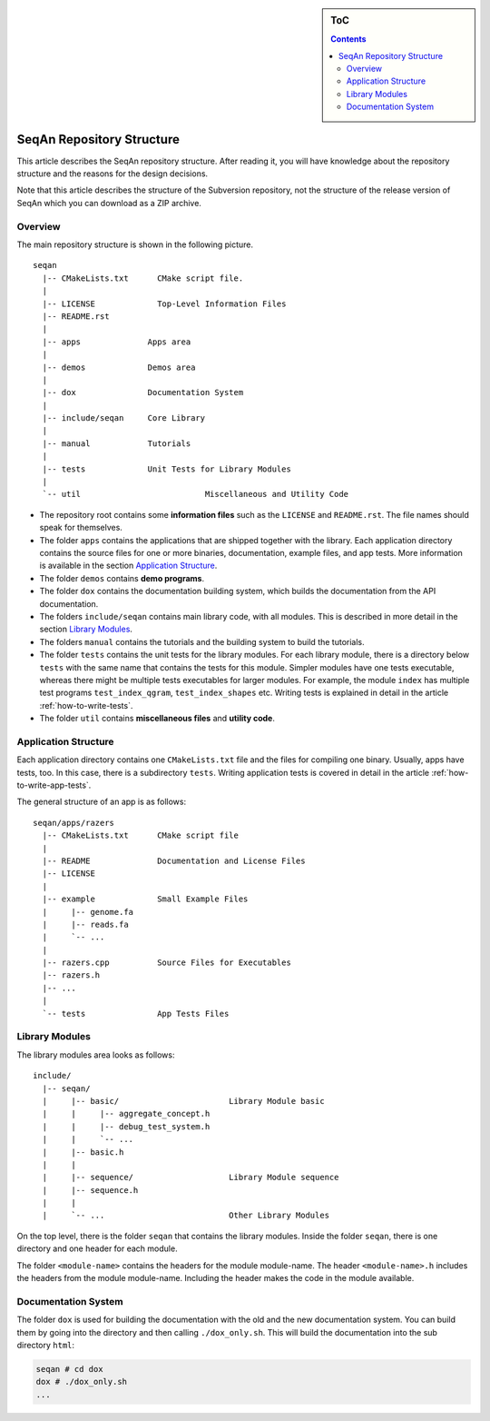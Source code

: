 .. sidebar:: ToC

   .. contents::


.. _infrastructure-repository-structure:

SeqAn Repository Structure
--------------------------

This article describes the SeqAn repository structure.
After reading it, you will have knowledge about the repository structure and the reasons for the design decisions.

Note that this article describes the structure of the Subversion repository, not the structure of the release version of SeqAn which you can download as a ZIP archive.

Overview
~~~~~~~~

The main repository structure is shown in the following picture.

::

    seqan
      |-- CMakeLists.txt      CMake script file.
      |
      |-- LICENSE             Top-Level Information Files
      |-- README.rst
      |
      |-- apps              Apps area
      |
      |-- demos             Demos area
      |
      |-- dox               Documentation System
      |
      |-- include/seqan     Core Library
      |
      |-- manual            Tutorials
      |
      |-- tests             Unit Tests for Library Modules
      |                
      `-- util				Miscellaneous and Utility Code	

* The repository root contains some **information files** such as the ``LICENSE`` and ``README.rst``.
  The file names should speak for themselves.
* The folder ``apps`` contains the applications that are shipped together with the library.
  Each application directory contains the source files for one or more binaries, documentation, example files, and app tests.
  More information is available in the section `Application Structure`_.
* The folder ``demos`` contains **demo programs**.
* The folder ``dox`` contains the documentation building system, which builds the documentation from the API documentation.
* The folders ``include/seqan`` contains main library code, with all modules.
  This is described in more detail in the section `Library Modules`_.
* The folders ``manual`` contains the tutorials and the building system to build the tutorials.
* The folder ``tests`` contains the unit tests for the library modules. 
  For each library module, there is a directory below ``tests`` with the same name that contains the tests for this module.
  Simpler modules have one tests executable, whereas there might be multiple tests executables for larger modules.
  For example, the module ``index`` has multiple test programs ``test_index_qgram``, ``test_index_shapes`` etc.
  Writing tests is explained in detail in the article :ref:`how-to-write-tests`.
* The folder ``util`` contains **miscellaneous files** and **utility code**.  

Application Structure
~~~~~~~~~~~~~~~~~~~~~

Each application directory contains one ``CMakeLists.txt`` file and the files for compiling one binary.
Usually, apps have tests, too.
In this case, there is a subdirectory ``tests``.
Writing application tests is covered in detail in the article :ref:`how-to-write-app-tests`.

The general structure of an app is as follows:

::

    seqan/apps/razers
      |-- CMakeLists.txt      CMake script file
      |
      |-- README              Documentation and License Files
      |-- LICENSE
      |
      |-- example             Small Example Files
      |     |-- genome.fa
      |     |-- reads.fa
      |     `-- ...
      |
      |-- razers.cpp          Source Files for Executables
      |-- razers.h
      |-- ...
      |
      `-- tests               App Tests Files

Library Modules
~~~~~~~~~~~~~~~

The library modules area looks as follows:

::

    include/
      |-- seqan/
      |     |-- basic/                       Library Module basic
      |     |     |-- aggregate_concept.h
      |     |     |-- debug_test_system.h
      |     |     `-- ...
      |     |-- basic.h
      |     |
      |     |-- sequence/                    Library Module sequence
      |     |-- sequence.h
      |     |
      |     `-- ...                          Other Library Modules

On the top level, there is the folder ``seqan`` that contains the
library modules. Inside the folder ``seqan``, there is one directory and
one header for each module.

The folder ``<module-name>`` contains the headers for the module module-name.
The header ``<module-name>.h`` includes the headers from the module module-name.
Including the header makes the code in the module available.

Documentation System
~~~~~~~~~~~~~~~~~~~~

The folder ``dox`` is used for building the documentation with the old and the new documentation system.
You can build them by going into the directory and then calling ``./dox_only.sh``.
This will build the documentation into the sub directory ``html``:

.. code-block:: console

   seqan # cd dox
   dox # ./dox_only.sh
   ...
